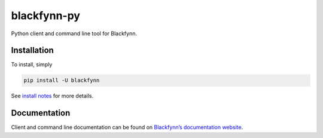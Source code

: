 blackfynn-py
============

Python client and command line tool for Blackfynn.

Installation
------------

To install, simply

.. code:: bash

    pip install -U blackfynn

See `install notes <INSTALL.rst>`_ for more details.

Documentation
-------------

Client and command line documentation can be found on `Blackfynn’s
documentation website`_.

.. _Blackfynn’s documentation website: http://docs.blackfynn.io/platform/clients/index.html#python-client
